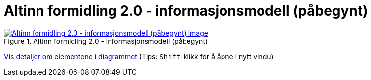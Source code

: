 = Altinn formidling 2.0 - informasjonsmodell (påbegynt)
:wysiwig_editing: 1
ifeval::[{wysiwig_editing} == 1]
:imagepath: ../images/
endif::[]
ifeval::[{wysiwig_editing} == 0]
:imagepath: main@messaging:solution-altinn-formidling:
endif::[]
:experimental:
:toclevels: 4
:sectnums:
:sectnumlevels: 0



.Altinn formidling 2.0 - informasjonsmodell (påbegynt)
image::{imagepath}Altinn formidling 2.0 - informasjonsmodell (påbegynt).png[alt=Altinn formidling 2.0 - informasjonsmodell (påbegynt) image, link=https://solutions-no.github.io/models/archi/?view=id-65578c67a03740c1a7c5bc5af9dacdd0]


****
xref:main@messaging:solution-altinn-formidling:page$Altinn formidling 2.0 - informasjonsmodell (påbegynt).var.1.adoc[Vis detaljer om elementene i diagrammet] (Tips: kbd:[Shift]-klikk for å åpne i nytt vindu)
****


